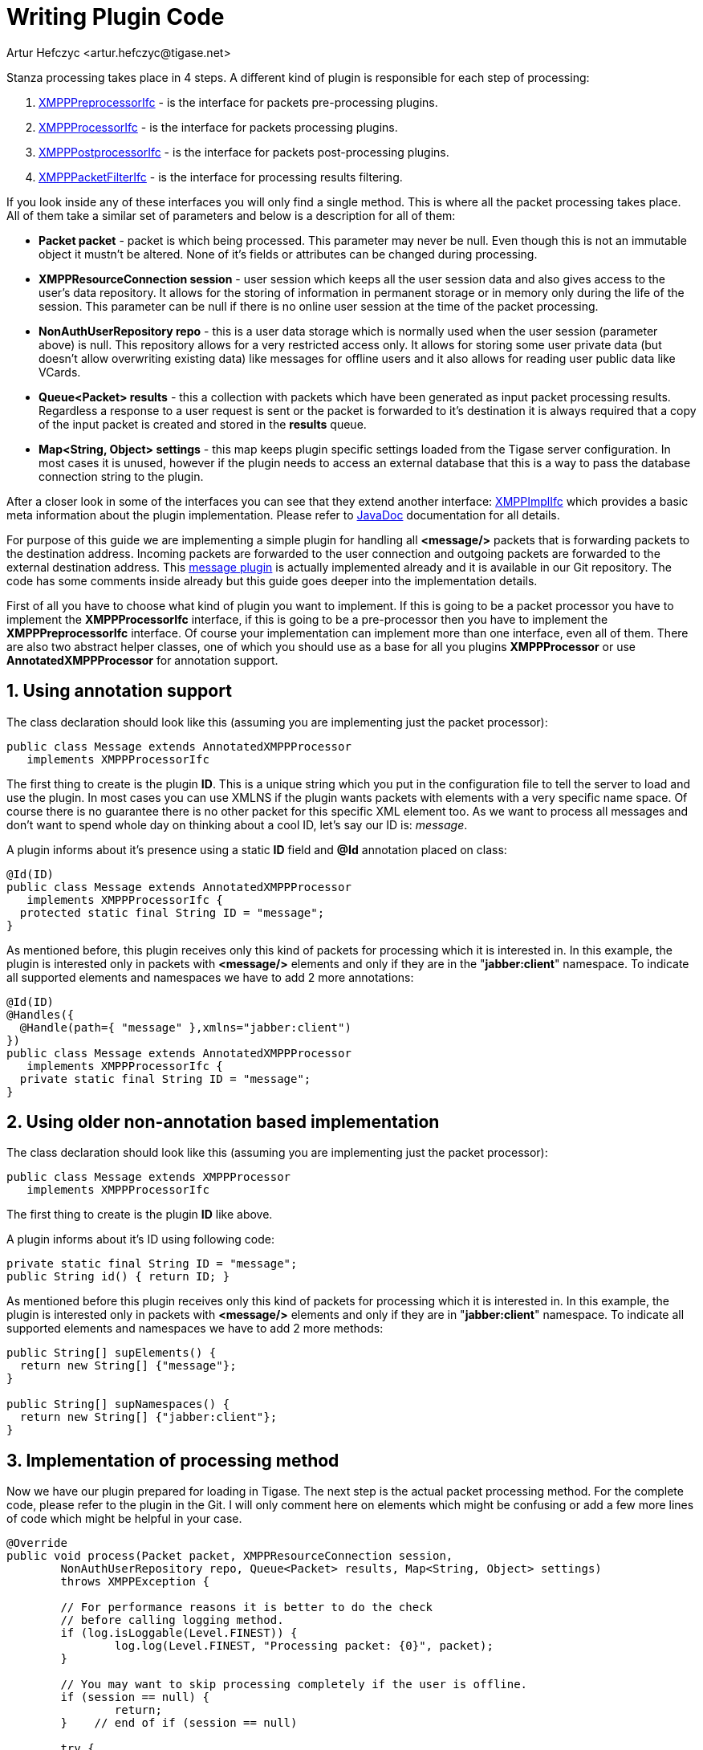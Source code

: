 [[writePluginCode]]
= Writing Plugin Code
:author: Artur Hefczyc <artur.hefczyc@tigase.net>
:version: v2.1 September 2017. Reformatted for v8.0.0.

:toc:
:numbered:
:website: http://tigase.net/

Stanza processing takes place in 4 steps. A different kind of plugin is responsible for each step of processing:

. link:https://github.com/tigase/tigase-server/blob/master/src/main/java/tigase/xmpp/XMPPPreprocessorIfc.java[XMPPPreprocessorIfc] - is the interface for packets pre-processing plugins.
. link:https://github.com/tigase/tigase-server/blob/master/src/main/java/tigase/xmpp/XMPPProcessor.java[XMPPProcessorIfc] - is the interface for packets processing plugins.
. link:https://github.com/tigase/tigase-server/blob/master/src/main/java/tigase/xmpp/XMPPPostprocessorIfc.java[XMPPPostprocessorIfc] - is the interface for packets post-processing plugins.
. link:https://github.com/tigase/tigase-server/blob/master/src/main/java/tigase/xmpp/XMPPPacketFilterIfc.java[XMPPPacketFilterIfc] - is the interface for processing results filtering.

If you look inside any of these interfaces you will only find a single method. This is where all the packet processing takes place. All of them take a similar set of parameters and below is a description for all of them:

- *Packet packet* - packet is which being processed. This parameter may never be null. Even though this is not an immutable object it mustn't be altered. None of it's fields or attributes can be changed during processing.
- *XMPPResourceConnection session* - user session which keeps all the user session data and also gives access to the user's data repository. It allows for the storing of information in permanent storage or in memory only during the life of the session. This parameter can be null if there is no online user session at the time of the packet processing.
- *NonAuthUserRepository repo* - this is a user data storage which is normally used when the user session (parameter above) is null. This repository allows for a very restricted access only. It allows for storing some user private data (but doesn't allow overwriting existing data) like messages for offline users and it also allows for reading user public data like VCards.
- *Queue<Packet> results* - this a collection with packets which have been generated as input packet processing results. Regardless a response to a user request is sent or the packet is forwarded to it's destination it is always required that a copy of the input packet is created and stored in the *results* queue.
- *Map<String, Object> settings* - this map keeps plugin specific settings loaded from the Tigase server configuration. In most cases it is unused, however if the plugin needs to access an external database that this is a way to pass the database connection string to the plugin.

After a closer look in some of the interfaces you can see that they extend another interface: link:https://github.com/tigase/tigase-server/blob/master/src/main/java/tigase/xmpp/XMPPImplIfc.java[XMPPImplIfc] which provides a basic meta information about the plugin implementation. Please refer to link:http://docs.tigase.org/tigase-server/snapshot/javadoc/tigase/xmpp/impl/package-summary.html[JavaDoc] documentation for all details.

For purpose of this guide we are implementing a simple plugin for handling all *<message/>* packets that is forwarding packets to the destination address. Incoming packets are forwarded to the user connection and outgoing packets are forwarded to the external destination address. This link:https://github.com/tigase/tigase-server/blob/master/src/main/java/tigase/xmpp/impl/Message.java[message plugin] is actually implemented already and it is available in our Git repository. The code has some comments inside already but this guide goes deeper into the implementation details.

First of all you have to choose what kind of plugin you want to implement. If this is going to be a packet processor you have to implement the *XMPPProcessorIfc* interface, if this is going to be a pre-processor then you have to implement the *XMPPPreprocessorIfc* interface. Of course your implementation can implement more than one interface, even all of them. There are also two abstract helper classes, one of which you should use as a base for all you plugins *XMPPProcessor* or use *AnnotatedXMPPProcessor* for annotation support.


== Using annotation support
The class declaration should look like this (assuming you are implementing just the packet processor):

[source,java]
-----
public class Message extends AnnotatedXMPPProcessor
   implements XMPPProcessorIfc
-----

The first thing to create is the plugin *ID*. This is a unique string which you put in the configuration file to tell the server to load and use the plugin. In most cases you can use XMLNS if the plugin wants packets with elements with a very specific name space. Of course there is no guarantee there is no other packet for this specific XML element too. As we want to process all messages and don't want to spend whole day on thinking about a cool ID, let's say our ID is: _message_.

A plugin informs about it's presence using a static *ID* field and *@Id* annotation placed on class:

[source,java]
-----
@Id(ID)
public class Message extends AnnotatedXMPPProcessor
   implements XMPPProcessorIfc {
  protected static final String ID = "message";
}
-----

As mentioned before, this plugin receives only this kind of packets for processing which it is interested in. In this example, the plugin is interested only in packets with *<message/>* elements and only if they are in the "*jabber:client*" namespace. To indicate all supported elements and namespaces we have to add 2 more annotations:

[source,java]
-----
@Id(ID)
@Handles({
  @Handle(path={ "message" },xmlns="jabber:client")
})
public class Message extends AnnotatedXMPPProcessor
   implements XMPPProcessorIfc {
  private static final String ID = "message";
}
-----

== Using older non-annotation based implementation
The class declaration should look like this (assuming you are implementing just the packet processor):

[source,java]
-----
public class Message extends XMPPProcessor
   implements XMPPProcessorIfc
-----

The first thing to create is the plugin *ID* like above.

A plugin informs about it's ID using following code:

[source,java]
-----
private static final String ID = "message";
public String id() { return ID; }
-----

As mentioned before this plugin receives only this kind of packets for processing which it is interested in. In this example, the plugin is interested only in packets with *<message/>* elements and only if they are in "*jabber:client*" namespace. To indicate all supported elements and namespaces we have to add 2 more methods:

[source,java]
-----
public String[] supElements() {
  return new String[] {"message"};
}

public String[] supNamespaces()	{
  return new String[] {"jabber:client"};
}
-----

== Implementation of processing method
Now we have our plugin prepared for loading in Tigase. The next step is the actual packet processing method. For the complete code, please refer to the plugin in the Git. I will only comment here on elements which might be confusing or add a few more lines of code which might be helpful in your case.

[source,java]
-----
@Override
public void process(Packet packet, XMPPResourceConnection session,
	NonAuthUserRepository repo, Queue<Packet> results, Map<String, Object> settings)
	throws XMPPException {

	// For performance reasons it is better to do the check
	// before calling logging method.
	if (log.isLoggable(Level.FINEST)) {
		log.log(Level.FINEST, "Processing packet: {0}", packet);
	}

	// You may want to skip processing completely if the user is offline.
	if (session == null) {
		return;
	}    // end of if (session == null)

	try {

		// Remember to cut the resource part off before comparing JIDs
		BareJID id = (packet.getStanzaTo() != null) ? packet.getStanzaTo().getBareJID() : null;

		// Checking if this is a packet TO the owner of the session
		if (session.isUserId(id)) {

			// Yes this is message to 'this' client
			Packet result = packet.copyElementOnly();

			// This is where and how we set the address of the component
			// which should receive the result packet for the final delivery
			// to the end-user. In most cases this is a c2s or Bosh component
			// which keep the user connection.
			result.setPacketTo(session.getConnectionId(packet.getStanzaTo()));

			// In most cases this might be skipped, however if there is a
			// problem during packet delivery an error might be sent back
			result.setPacketFrom(packet.getTo());

			// Don't forget to add the packet to the results queue or it
			// will be lost.
			results.offer(result);

			return;
		}    // end of else

		// Remember to cut the resource part off before comparing JIDs
		id = (packet.getStanzaFrom() != null) ? packet.getStanzaFrom().getBareJID() : null;

		// Checking if this is maybe packet FROM the client
		if (session.isUserId(id)) {

			// This is a packet FROM this client, the simplest action is
			// to forward it to its destination:
			// Simple clone the XML element and....
			// ... putting it to results queue is enough
			results.offer(packet.copyElementOnly());

			return;
		}

		// Can we really reach this place here?
		// Yes, some packets don't even have from or to address.
		// The best example is IQ packet which is usually a request to
		// the server for some data. Such packets may not have any addresses
		// And they usually require more complex processing
		// This is how you check whether this is a packet FROM the user
		// who is owner of the session:
		JID jid = packet.getFrom();

		// This test is in most cases equal to checking getElemFrom()
		if (session.getConnectionId().equals(jid)) {

			// Do some packet specific processing here, but we are dealing
			// with messages here which normally need just forwarding
			Element el_result = packet.getElement().clone();

			// If we are here it means FROM address was missing from the
			// packet, it is a place to set it here:
			el_result.setAttribute("from", session.getJID().toString());

			Packet result = Packet.packetInstance(el_result, session.getJID(),
				packet.getStanzaTo());

			// ... putting it to results queue is enough
			results.offer(result);
		}
	} catch (NotAuthorizedException e) {
		log.warning("NotAuthorizedException for packet: " + packet);
		results.offer(Authorization.NOT_AUTHORIZED.getResponseMessage(packet,
				"You must authorize session first.", true));
	}    // end of try-catch
}
-----
